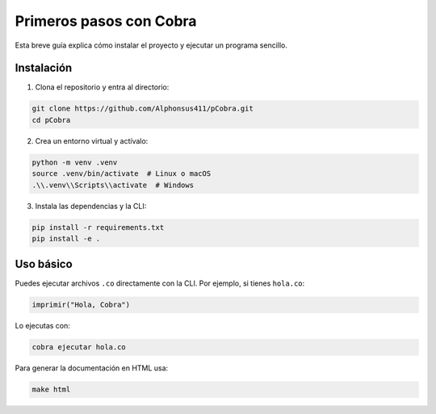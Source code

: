 Primeros pasos con Cobra
=======================

Esta breve guía explica cómo instalar el proyecto y ejecutar un programa sencillo.

Instalación
-----------

1. Clona el repositorio y entra al directorio:

.. code-block:: bash

   git clone https://github.com/Alphonsus411/pCobra.git
   cd pCobra

2. Crea un entorno virtual y actívalo:

.. code-block:: bash

   python -m venv .venv
   source .venv/bin/activate  # Linux o macOS
   .\\.venv\\Scripts\\activate  # Windows

3. Instala las dependencias y la CLI:

.. code-block:: bash

   pip install -r requirements.txt
   pip install -e .

Uso básico
----------

Puedes ejecutar archivos ``.co`` directamente con la CLI.
Por ejemplo, si tienes ``hola.co``:

.. code-block:: cobra

   imprimir("Hola, Cobra")

Lo ejecutas con:

.. code-block:: bash

   cobra ejecutar hola.co

Para generar la documentación en HTML usa:

.. code-block:: bash

   make html
